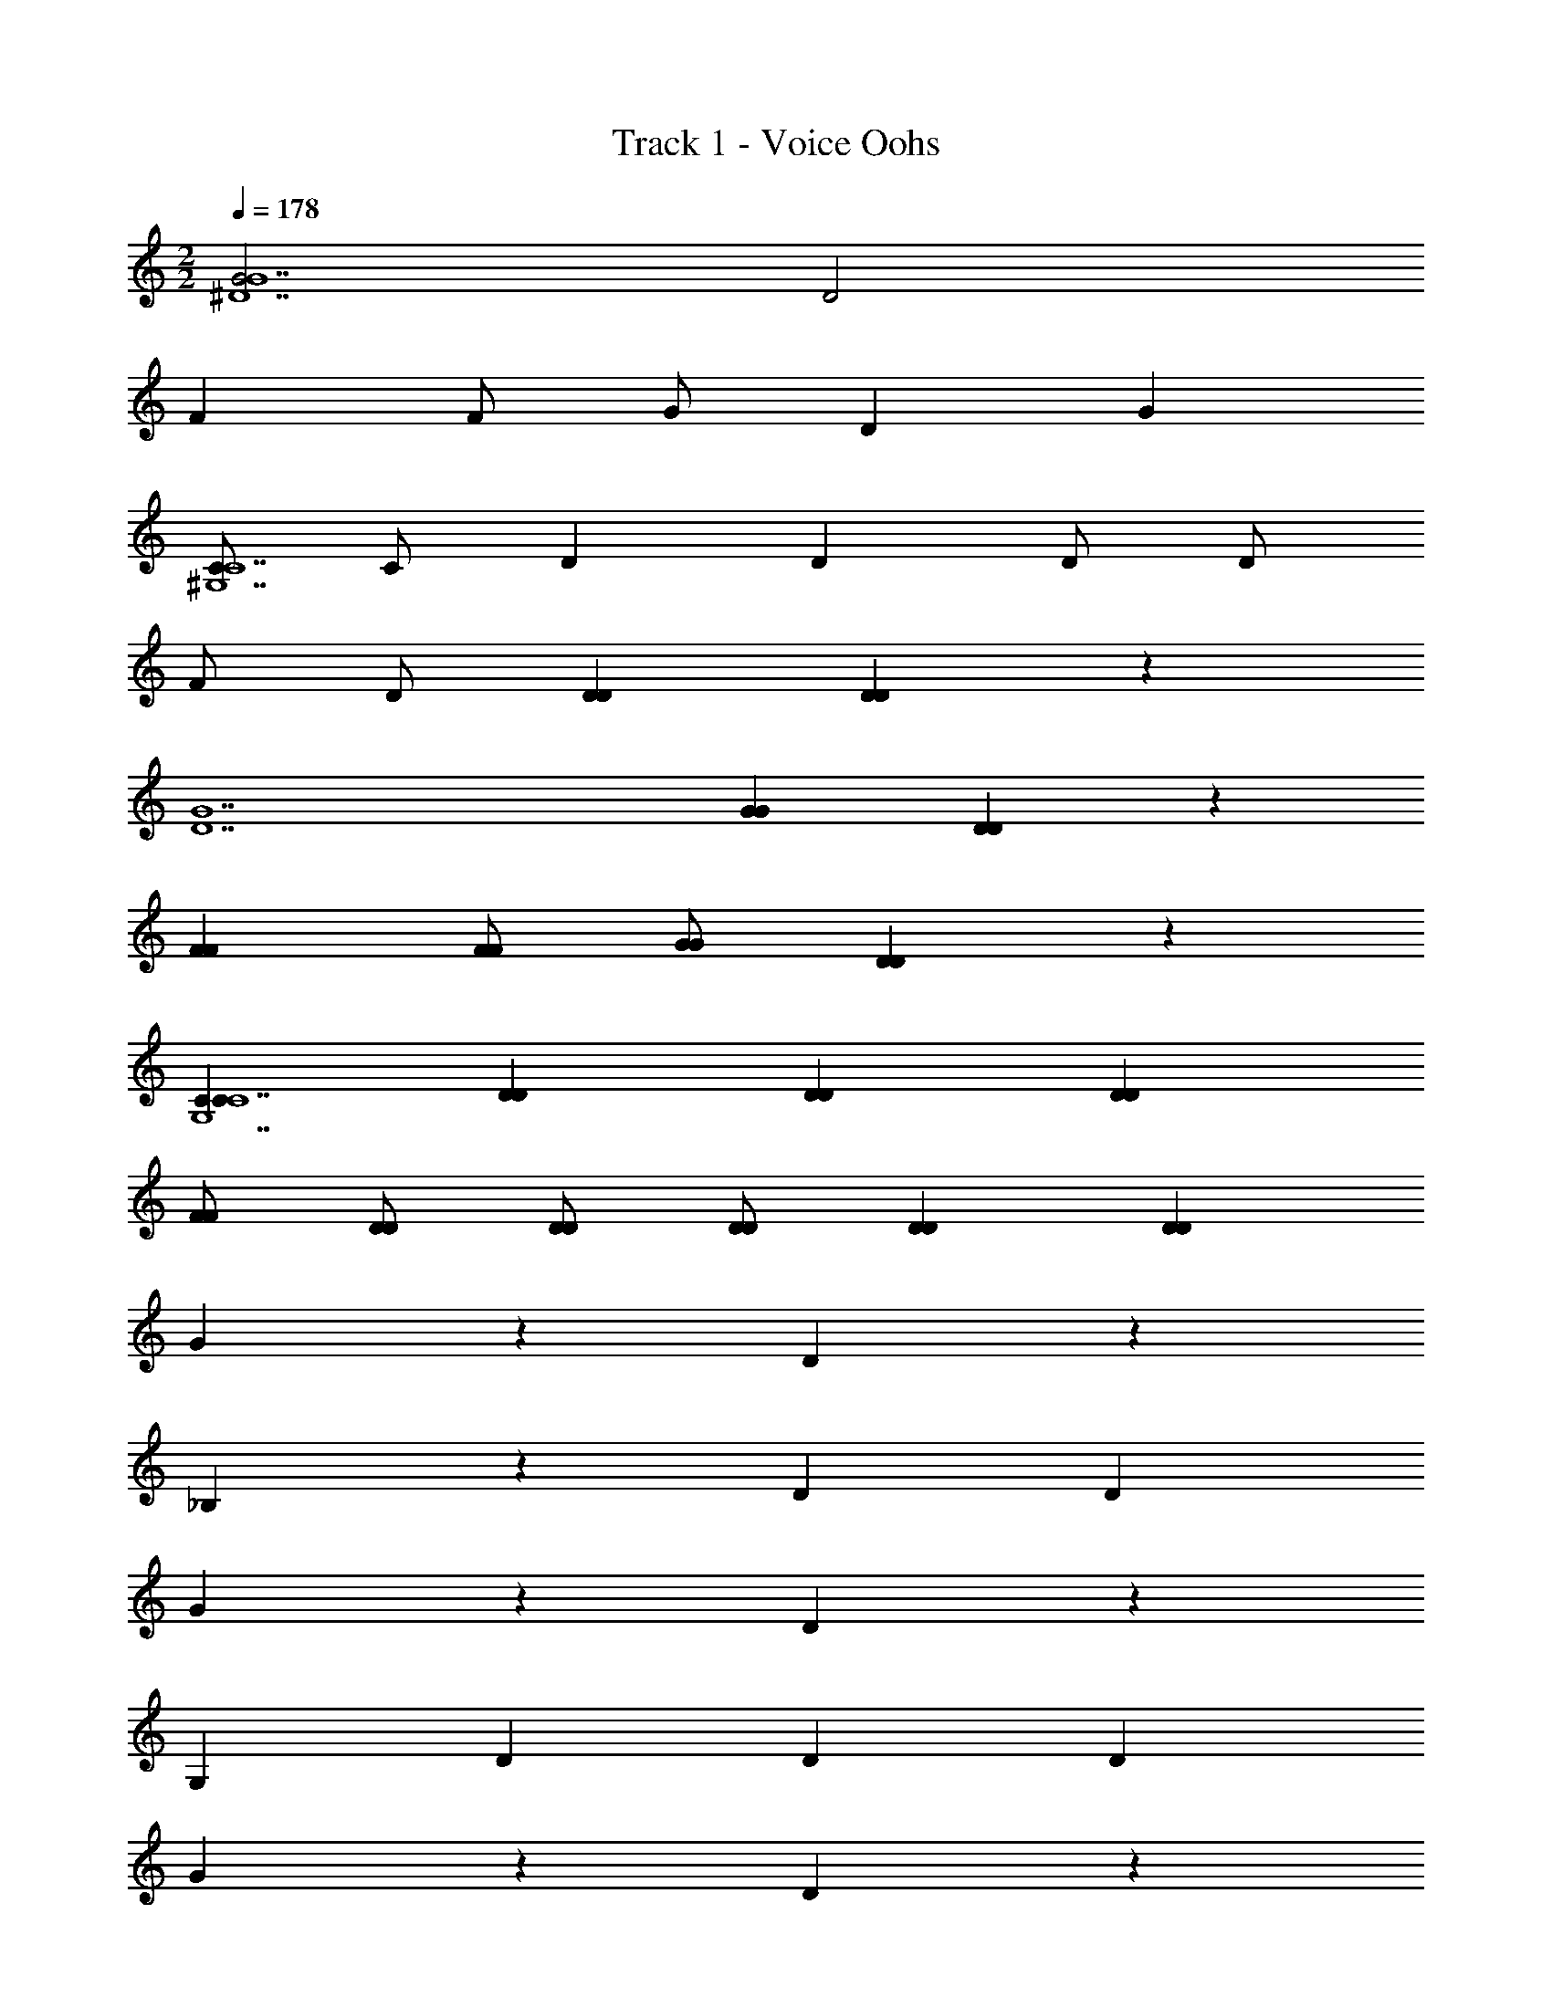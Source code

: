 X: 1
T: Track 1 - Voice Oohs
Z: ABC Generated by Starbound Composer v0.8.6
L: 1/4
M: 2/2
Q: 1/4=178
K: C
[G2^D7G7] D2 
F F/ G/ D G 
[C/^G,7C7] C/ D D D/ D/ 
F/ D/ [DD] [DD] z 
[zD7G7] [GG] [DD] z 
[FF] [F/F/] [G/G/] [DD] z 
[CCG,7C7] [DD] [DD] [DD] 
[F/F/] [D/D/] [D/D/] [D/D/] [DD] [DD] 
G z D z 
_B, z D D 
G z D z 
G, D D D 
G z D z 
B, D D z 
G z D z 
G, D D D 
G2 G2 
G2 z/ D/ D 
[F/D/G] [G/D/] z/ [D/D] [z/D] [D/D/] D/ [D/D/] 
[F/^C/G,] [F/C/] G/ [G/C/] [D/D] [D/C/] [z/D] C/ 
G2 G2 
[F/G2] F/ z/ F/ z/ F/ z/ [D/F/] 
[F/D/G] [G/D/] D/ [D/D] [z/D] [D/D/] D/ [D/D/] 
[F/C/G,] [F/C/] G/ [G/C/] [z/DD] C/ [z/D] C/ 
_B/ G3/ B/ G3/ 
B/ G3/ B/ B/ z/ [^GG] 
[GG] [GG] [=G/G/] [^G/G/] [=G/G/] [^G/G/] 
[=GG] [F3/F3/] z [=G,B,DB,DG^D,B,G] 
[G,/B,/D/B,/D/G/D,/B,/G/] [G,B,DB,DGD,B,G] [B,DGB,DBD,B,B] [B,CFB,CF^C,B,F] [B,CFB,CFF,B,F] 
[B,3/C3/F3/B,3/C3/F3/C,3/B,3/F3/] z [D,=C^GCDG^G,CG] [=G,/C/=G/C/D/G/^G,/C/G/] 
[D,C^GCDGG,CG] [D,C=GCDGG,CG] [B,/^GB,DGB,FG] B,/ [=G,B,=GB,DGG,B,G] 
[B,/^C/F/C,3/B,3/F3/F,3/B,3/F3/] z D [D2G2B2D7G7B7] 
[B,2D2G2] [CF^G] [C/F/G/] [D/=G/B/] 
[B,DG] z [=C/^G/^G,7C7D7] [C/G/] [CDG] 
[CDG] [C/D/G/] [C/D/G/] [C/F/G/] [B,/D/=G/] [B,DG] 
[B,DG] z [zG7B7^d7] [DBGB] 
[B,GDG] z [C^GFG] [C/G/F/G/] [C/B/=G/B/] 
[B,GDG] z [G,^GCGG7c7d7] [CGDG] 
[CGDG] [CGDG] [C/G/F/G/] [B,/=G/D/G/] [B,/G/D/G/] [B,/G/D/G/] 
[B,GDG] [D2/3D2/3] z/3 [D/G] D/ z/ D/ 
[z/D] D/ z/ D/ [^C/B,] C/ [z/D] C/ 
[z/D] C/ C/ C/ [=C/G] C/ z/ C/ 
[z/D] C/ z/ C/ [=B,/G,] B,/ [z/D] B,/ 
[z/D] B,/ [z/D] B,/ [D/G] D/ z/ D/ 
[z/D] D/ z/ D/ [^C/_B,] C/ [z/D] C/ 
[z/D] C/ C/ C/ [=C/G] C/ z/ C/ 
[z/D] C/ z/ C/ [=B,/G,] B,/ [z/D] B,/ 
[z/D] B,/ [z/D] B,/ G2 
G2 [F/G2] F/ z/ F/ z/ 
F/ z/ [D/F/] F F/ D 
C [B/DG_B,5/] [z/B] F/ D/ ^C 
=C/ z G2 G2 
G/ D/4 B,5/4 z/ D/ D/ D/ 
[D/FG] D/ G/ [D/D] [z/D] [D/C] z/ [D/B,5/] z/ 
[^G3/^C3/F3/] z/ B,/ =C/ B,/ B/ 
=G3/ B/ [z/G3/] G/ B/ z/ 
G/ F/ [z/D3/] B/ B/ z/ [^GcCGd] 
[GcCGd] [GcCGd] [=G/B/B,/G/d/] [^G/c/C/G/d/] [=G/B/B,/G/d/] [^G/c/C/G/d/] 
[=GBB,Gd] [F3/^G3/G,3/F3/d3/] z [=G,B,DB,D=GD,B,G] 
[G,/B,/D/B,/D/G/D,/B,/G/] [G,B,DB,DGD,B,G] [B,DGB,DBD,B,B] [B,^CFB,CFC,B,F] [B,CFB,CFF,B,F] 
[B,3/C3/F3/B,3/C3/F3/C,3/B,3/F3/] z [D,=C^GCDG^G,CG] [=G,/C/=G/C/D/G/^G,/C/G/] 
[D,C^GCDGG,CG] [D,C=GCDGG,CG] [B,/^GB,DGB,FG] B,/ [=G,B,=GB,DGG,B,G] 
[B,/^C/F/C,3/B,3/F3/F,3/B,3/F3/] z D/ D/ [D2G2B2D7G7B7] 
[B,2D2G2] [CF^G] [C/F/G/] [D/=G/B/] 
[B,DG] z [=C/^G/^G,7C7D7] [C/G/] [CDG] 
[CDG] [C/D/G/] [C/D/G/] [C/F/G/] [B,/D/=G/] [B,DG] 
[B,DG] z [zG7B7d7] [DBGB] 
[B,GDG] z [C^GFG] [C/G/F/G/] [C/B/=G/B/] 
[B,GDG] z [G,^GCGG7c7d7] [CGDG] 
[CGDG] [CGDG] [C/G/F/G/] [B,/=G/D/G/] [B,/G/D/G/] [B,/G/D/G/] 
[B,GDG] [D2/3D2/3] z/3 [B,/D/G/G] [B,/D/G/] z/ [B,/D/G/] 
[z/D] [B,/D/G/] z/ [B,/D/G/] [B,/^C/F/B,] [B,/C/F/] z/ [B,/C/F/] 
[z/D] [B,/C/F/] [B,/C/F/D] [B,/C/F/] [=C/D/G] [C/D/] z/ [C/D/] 
[z/D] [C/D/] z/ [C/D/] [=B,/D/G,] [B,/D/] [z/D] [B,/D/] 
[z/D] [B,/D/] [z/D] [B,/D/] [_B,/D/G/G] [B,/D/G/] z/ [B,/D/G/] 
[z/D] [B,/D/G/] z/ [B,/D/G/] [B,/^C/F/B,] [B,/C/F/] [z/D] [B,/C/F/] 
[z/D] [B,/C/F/] [B,/C/F/] [B,/C/F/] [=C/D/G] [C/D/] z/ [C/D/] 
[z/D] [C/D/] z/ [C/D/] [=B,/D/G,] [B,/D/] [z/D] [B,/D/] 
[z/D] [B,/D/] [z/D] [B,/D/] [D5/G5/B5/] 
[^C/F/^G/] [=C/D/=G/] [^C7/F7/^G7/] z 
[C5/F5/G5/] [=C/D/=G/] [_B,/^C/F/] [z2G,5/=C5/D5/] 
D/ D/ D/ D [D5/G5/B5/] 
[^C/F/^G/] [=C/D/=G/] [^C7/F7/^G7/] z 
[C5/F5/G5/] [=C/D/=G/] [B,/^C/F/] [z2G,5/=C5/D5/] 
D/ D/ F/ D [zD5/G5/B5/] [z3/B5/] 
[^C/F/^G/] [=C/D/=G/] [^G/^C7/F7/G7/] =G/ F2 
D/ [zG2] [C5/F5/^G5/] 
[=C/D/=G/] [B,/^C/F/] [zG,5/=C5/D5/] G F 
[z/D] [z/B] D/ [G3/D5/G5/B5/] D/ B/7 A17/126 z/288 ^G13/96 z/84 [z/14=G15/112] 
[z/16^C/F/^G/] ^F11/80 z/120 =F13/96 z/160 E3/20 [=C/D/=G/D/] [^C7/F7/^G7/] z 
[C5/F5/G5/] [=C/D/=G/] [B,/^C/F/] [z2G,5/=C5/D5/] 
D/ D/ F/ D [D2G2B2D7G7B7] 
[B,2D2G2] [^CF^G] [C/F/G/] [D/=G/B/] 
[B,DG] z [=C/^G/G,7C7D7] [C/G/] [CDG] 
[CDG] [C/D/G/] [C/D/G/] [C/F/G/] [B,/D/=G/] [B,DG] 
[BB,DG] [zG2] [zG7B7d7] [DGBD2] 
[B,DG] z [CF^G] [C/F/G/] [C/=G/B/] 
[B,DG] z [C^GG7c7d7] [CDG] 
[CDG] [CDG] [C/F/G/] [B,/D/=G/] [B,/D/G/] [B,/D/G/] 
[B,DG] D2/3 z/3 G [B,/D/G/] [B,/D/G/] 
D [B,DG] B, [B,/D/G/] [B,/D/G/] 
D [DB,DG] G [G,/D/G/] [G,/D/G/] 
D [G,DG] G, [G,/D/G/D] [G,/D/G/] 
D [DG,DG] G [B,/D/G/] [B,/D/G/] 
D [B,DG] B, [B,/D/G/D] [B,/D/G/] 
D [B,DG] G [G,/D/G/] [G,/D/G/] 
D [G,DG] G, [G,/D/G/D] [G,/D/G/] 
D [DG,DG] [GD5/G5/B5/] z 
[z/D] [^C/F/^G/] [=C/D/=G/] [z/^CF^G] B, z 
D D [=GC5/F5/^G5/] z 
[z/D] [=C/D/=G/] [B,/^C/F/] [z/G,=CD] G, D 
D D [GD5/G5/B5/] z 
[z/D] [^C/F/^G/] [=C/D/=G/] [z/^CF^G] B, D 
D z [=GC5/F5/^G5/] z 
[z/D] [=C/D/=G/] [B,/^C/F/] [z/G,=CD] G, D 
D D [GD2G2B2D5/G5/B5/] z 
[z/DB,2D2G2] [^C/F/^G/] [=C/D/=G/] [z/^CF^G] [CFGB,] [C/F/G/] [D/=G/B/] 
[B,DGD] D [=C/^G/=G^C5/F5/^G5/] [=C/G/] [CDG] 
[z/CDGD] [C/D/=G/] [B,/^C/F/=C/D/^G/] [C/D/G/G,CD] [C/F/G/G,] [B,/D/=G/] [B,DGD] 
[B,DGD] D [GD5/G5/B5/] [DGB] 
[z/B,DGD] [^C/F/^G/] [=C/D/=G/] [z/^CF^G] [=CFGB,] [C/F/G/D] [C/=G/B/] 
[B,DGD] z [C^G] [CDG] 
[CDG] [CDG] [C/F/G/] [B,/D/=G/] [B,/D/G/] [B,/D/G/] 
[B,DG] 
